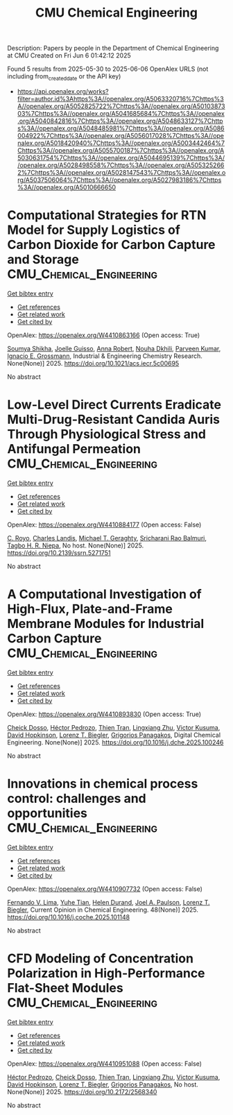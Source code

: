 #+TITLE: CMU Chemical Engineering
Description: Papers by people in the Department of Chemical Engineering at CMU
Created on Fri Jun  6 01:42:12 2025

Found 5 results from 2025-05-30 to 2025-06-06
OpenAlex URLS (not including from_created_date or the API key)
- [[https://api.openalex.org/works?filter=author.id%3Ahttps%3A//openalex.org/A5063320716%7Chttps%3A//openalex.org/A5052825722%7Chttps%3A//openalex.org/A5010387303%7Chttps%3A//openalex.org/A5041685684%7Chttps%3A//openalex.org/A5040842816%7Chttps%3A//openalex.org/A5048633127%7Chttps%3A//openalex.org/A5048485981%7Chttps%3A//openalex.org/A5086004922%7Chttps%3A//openalex.org/A5056017028%7Chttps%3A//openalex.org/A5018420940%7Chttps%3A//openalex.org/A5003442464%7Chttps%3A//openalex.org/A5055700187%7Chttps%3A//openalex.org/A5030631754%7Chttps%3A//openalex.org/A5044695139%7Chttps%3A//openalex.org/A5028498558%7Chttps%3A//openalex.org/A5053252662%7Chttps%3A//openalex.org/A5028147543%7Chttps%3A//openalex.org/A5037506064%7Chttps%3A//openalex.org/A5027983186%7Chttps%3A//openalex.org/A5010666650]]

* Computational Strategies for RTN Model for Supply Logistics of Carbon Dioxide for Carbon Capture and Storage  :CMU_Chemical_Engineering:
:PROPERTIES:
:UUID: https://openalex.org/W4410863166
:TOPICS: Process Optimization and Integration, Advanced Control Systems Optimization, Carbon Dioxide Capture Technologies
:PUBLICATION_DATE: 2025-05-29
:END:    
    
[[elisp:(doi-add-bibtex-entry "https://doi.org/10.1021/acs.iecr.5c00695")][Get bibtex entry]] 

- [[elisp:(progn (xref--push-markers (current-buffer) (point)) (oa--referenced-works "https://openalex.org/W4410863166"))][Get references]]
- [[elisp:(progn (xref--push-markers (current-buffer) (point)) (oa--related-works "https://openalex.org/W4410863166"))][Get related work]]
- [[elisp:(progn (xref--push-markers (current-buffer) (point)) (oa--cited-by-works "https://openalex.org/W4410863166"))][Get cited by]]

OpenAlex: https://openalex.org/W4410863166 (Open access: True)
    
[[https://openalex.org/A5115952045][Soumya Shikha]], [[https://openalex.org/A5115952044][Joelle Guisso]], [[https://openalex.org/A5013387021][Anna Robert]], [[https://openalex.org/A5088388198][Nouha Dkhili]], [[https://openalex.org/A5046684883][Parveen Kumar]], [[https://openalex.org/A5056017028][Ignacio E. Grossmann]], Industrial & Engineering Chemistry Research. None(None)] 2025. https://doi.org/10.1021/acs.iecr.5c00695 
     
No abstract    

    

* Low-Level Direct Currents Eradicate Multi-Drug-Resistant Candida Auris Through Physiological Stress and Antifungal Permeation  :CMU_Chemical_Engineering:
:PROPERTIES:
:UUID: https://openalex.org/W4410884177
:TOPICS: Neuroscience and Neural Engineering, Planarian Biology and Electrostimulation, Photoreceptor and optogenetics research
:PUBLICATION_DATE: 2025-01-01
:END:    
    
[[elisp:(doi-add-bibtex-entry "https://doi.org/10.2139/ssrn.5271751")][Get bibtex entry]] 

- [[elisp:(progn (xref--push-markers (current-buffer) (point)) (oa--referenced-works "https://openalex.org/W4410884177"))][Get references]]
- [[elisp:(progn (xref--push-markers (current-buffer) (point)) (oa--related-works "https://openalex.org/W4410884177"))][Get related work]]
- [[elisp:(progn (xref--push-markers (current-buffer) (point)) (oa--cited-by-works "https://openalex.org/W4410884177"))][Get cited by]]

OpenAlex: https://openalex.org/W4410884177 (Open access: False)
    
[[https://openalex.org/A5023468365][C. Royo]], [[https://openalex.org/A5027621003][Charles Landis]], [[https://openalex.org/A5068646283][Michael T. Geraghty]], [[https://openalex.org/A5042360668][Sricharani Rao Balmuri]], [[https://openalex.org/A5044695139][Tagbo H. R. Niepa]], No host. None(None)] 2025. https://doi.org/10.2139/ssrn.5271751 
     
No abstract    

    

* A Computational Investigation of High-Flux, Plate-and-Frame Membrane Modules for Industrial Carbon Capture  :CMU_Chemical_Engineering:
:PROPERTIES:
:UUID: https://openalex.org/W4410893830
:TOPICS: Membrane Separation and Gas Transport, Membrane Separation Technologies, Advancements in Battery Materials
:PUBLICATION_DATE: 2025-05-01
:END:    
    
[[elisp:(doi-add-bibtex-entry "https://doi.org/10.1016/j.dche.2025.100246")][Get bibtex entry]] 

- [[elisp:(progn (xref--push-markers (current-buffer) (point)) (oa--referenced-works "https://openalex.org/W4410893830"))][Get references]]
- [[elisp:(progn (xref--push-markers (current-buffer) (point)) (oa--related-works "https://openalex.org/W4410893830"))][Get related work]]
- [[elisp:(progn (xref--push-markers (current-buffer) (point)) (oa--cited-by-works "https://openalex.org/W4410893830"))][Get cited by]]

OpenAlex: https://openalex.org/W4410893830 (Open access: True)
    
[[https://openalex.org/A5093713938][Cheick Dosso]], [[https://openalex.org/A5079899169][Héctor Pedrozo]], [[https://openalex.org/A5037749425][Thien Tran]], [[https://openalex.org/A5002137675][Lingxiang Zhu]], [[https://openalex.org/A5041659494][Victor Kusuma]], [[https://openalex.org/A5101028600][David Hopkinson]], [[https://openalex.org/A5052825722][Lorenz T. Biegler]], [[https://openalex.org/A5028498558][Grigorios Panagakos]], Digital Chemical Engineering. None(None)] 2025. https://doi.org/10.1016/j.dche.2025.100246 
     
No abstract    

    

* Innovations in chemical process control: challenges and opportunities  :CMU_Chemical_Engineering:
:PROPERTIES:
:UUID: https://openalex.org/W4410907732
:TOPICS: Advanced Control Systems Optimization, Process Optimization and Integration, Fault Detection and Control Systems
:PUBLICATION_DATE: 2025-05-30
:END:    
    
[[elisp:(doi-add-bibtex-entry "https://doi.org/10.1016/j.coche.2025.101148")][Get bibtex entry]] 

- [[elisp:(progn (xref--push-markers (current-buffer) (point)) (oa--referenced-works "https://openalex.org/W4410907732"))][Get references]]
- [[elisp:(progn (xref--push-markers (current-buffer) (point)) (oa--related-works "https://openalex.org/W4410907732"))][Get related work]]
- [[elisp:(progn (xref--push-markers (current-buffer) (point)) (oa--cited-by-works "https://openalex.org/W4410907732"))][Get cited by]]

OpenAlex: https://openalex.org/W4410907732 (Open access: False)
    
[[https://openalex.org/A5008955099][Fernando V. Lima]], [[https://openalex.org/A5083266245][Yuhe Tian]], [[https://openalex.org/A5021832071][Helen Durand]], [[https://openalex.org/A5042465949][Joel A. Paulson]], [[https://openalex.org/A5052825722][Lorenz T. Biegler]], Current Opinion in Chemical Engineering. 48(None)] 2025. https://doi.org/10.1016/j.coche.2025.101148 
     
No abstract    

    

* CFD Modeling of Concentration Polarization in High-Performance Flat-Sheet Modules  :CMU_Chemical_Engineering:
:PROPERTIES:
:UUID: https://openalex.org/W4410951088
:TOPICS: Metallurgical Processes and Thermodynamics
:PUBLICATION_DATE: 2025-05-17
:END:    
    
[[elisp:(doi-add-bibtex-entry "https://doi.org/10.2172/2568340")][Get bibtex entry]] 

- [[elisp:(progn (xref--push-markers (current-buffer) (point)) (oa--referenced-works "https://openalex.org/W4410951088"))][Get references]]
- [[elisp:(progn (xref--push-markers (current-buffer) (point)) (oa--related-works "https://openalex.org/W4410951088"))][Get related work]]
- [[elisp:(progn (xref--push-markers (current-buffer) (point)) (oa--cited-by-works "https://openalex.org/W4410951088"))][Get cited by]]

OpenAlex: https://openalex.org/W4410951088 (Open access: False)
    
[[https://openalex.org/A5079899169][Héctor Pedrozo]], [[https://openalex.org/A5093713938][Cheick Dosso]], [[https://openalex.org/A5037749425][Thien Tran]], [[https://openalex.org/A5002137675][Lingxiang Zhu]], [[https://openalex.org/A5041659494][Victor Kusuma]], [[https://openalex.org/A5101028600][David Hopkinson]], [[https://openalex.org/A5052825722][Lorenz T. Biegler]], [[https://openalex.org/A5028498558][Grigorios Panagakos]], No host. None(None)] 2025. https://doi.org/10.2172/2568340 
     
No abstract    

    
